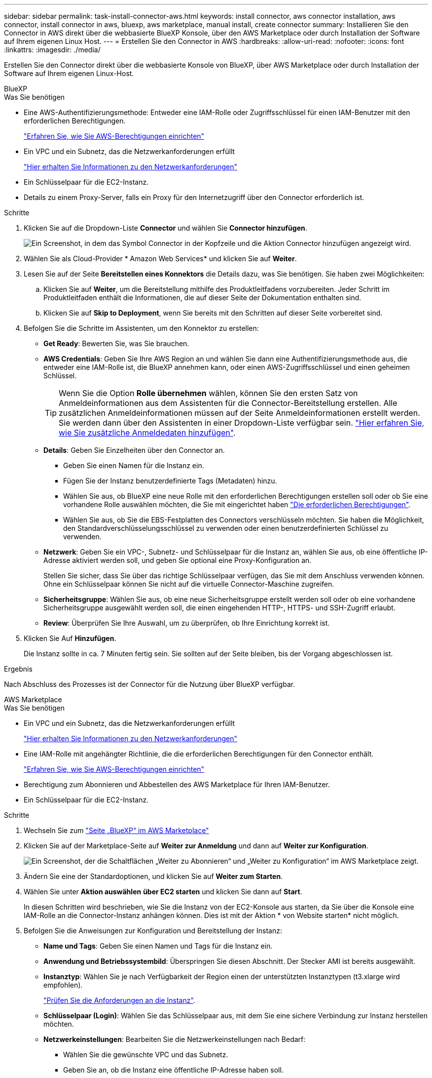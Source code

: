 ---
sidebar: sidebar 
permalink: task-install-connector-aws.html 
keywords: install connector, aws connector installation, aws connector, install connector in aws, bluexp, aws marketplace, manual install, create connector 
summary: Installieren Sie den Connector in AWS direkt über die webbasierte BlueXP Konsole, über den AWS Marketplace oder durch Installation der Software auf Ihrem eigenen Linux Host. 
---
= Erstellen Sie den Connector in AWS
:hardbreaks:
:allow-uri-read: 
:nofooter: 
:icons: font
:linkattrs: 
:imagesdir: ./media/


[role="lead"]
Erstellen Sie den Connector direkt über die webbasierte Konsole von BlueXP, über AWS Marketplace oder durch Installation der Software auf Ihrem eigenen Linux-Host.

[role="tabbed-block"]
====
.BlueXP
--
.Was Sie benötigen
* Eine AWS-Authentifizierungsmethode: Entweder eine IAM-Rolle oder Zugriffsschlüssel für einen IAM-Benutzer mit den erforderlichen Berechtigungen.
+
link:task-set-up-permissions-aws.html["Erfahren Sie, wie Sie AWS-Berechtigungen einrichten"]

* Ein VPC und ein Subnetz, das die Netzwerkanforderungen erfüllt
+
link:task-set-up-networking-aws.html["Hier erhalten Sie Informationen zu den Netzwerkanforderungen"]

* Ein Schlüsselpaar für die EC2-Instanz.
* Details zu einem Proxy-Server, falls ein Proxy für den Internetzugriff über den Connector erforderlich ist.


.Schritte
. Klicken Sie auf die Dropdown-Liste *Connector* und wählen Sie *Connector hinzufügen*.
+
image:screenshot_connector_add.gif["Ein Screenshot, in dem das Symbol Connector in der Kopfzeile und die Aktion Connector hinzufügen angezeigt wird."]

. Wählen Sie als Cloud-Provider * Amazon Web Services* und klicken Sie auf *Weiter*.
. Lesen Sie auf der Seite *Bereitstellen eines Konnektors* die Details dazu, was Sie benötigen. Sie haben zwei Möglichkeiten:
+
.. Klicken Sie auf *Weiter*, um die Bereitstellung mithilfe des Produktleitfadens vorzubereiten. Jeder Schritt im Produktleitfaden enthält die Informationen, die auf dieser Seite der Dokumentation enthalten sind.
.. Klicken Sie auf *Skip to Deployment*, wenn Sie bereits mit den Schritten auf dieser Seite vorbereitet sind.


. Befolgen Sie die Schritte im Assistenten, um den Konnektor zu erstellen:
+
** *Get Ready*: Bewerten Sie, was Sie brauchen.
** *AWS Credentials*: Geben Sie Ihre AWS Region an und wählen Sie dann eine Authentifizierungsmethode aus, die entweder eine IAM-Rolle ist, die BlueXP annehmen kann, oder einen AWS-Zugriffsschlüssel und einen geheimen Schlüssel.
+

TIP: Wenn Sie die Option *Rolle übernehmen* wählen, können Sie den ersten Satz von Anmeldeinformationen aus dem Assistenten für die Connector-Bereitstellung erstellen. Alle zusätzlichen Anmeldeinformationen müssen auf der Seite Anmeldeinformationen erstellt werden. Sie werden dann über den Assistenten in einer Dropdown-Liste verfügbar sein. link:task-adding-aws-accounts.html["Hier erfahren Sie, wie Sie zusätzliche Anmeldedaten hinzufügen"].

** *Details*: Geben Sie Einzelheiten über den Connector an.
+
*** Geben Sie einen Namen für die Instanz ein.
*** Fügen Sie der Instanz benutzerdefinierte Tags (Metadaten) hinzu.
*** Wählen Sie aus, ob BlueXP eine neue Rolle mit den erforderlichen Berechtigungen erstellen soll oder ob Sie eine vorhandene Rolle auswählen möchten, die Sie mit eingerichtet haben link:reference-permissions-aws.html["Die erforderlichen Berechtigungen"].
*** Wählen Sie aus, ob Sie die EBS-Festplatten des Connectors verschlüsseln möchten. Sie haben die Möglichkeit, den Standardverschlüsselungsschlüssel zu verwenden oder einen benutzerdefinierten Schlüssel zu verwenden.


** *Netzwerk*: Geben Sie ein VPC-, Subnetz- und Schlüsselpaar für die Instanz an, wählen Sie aus, ob eine öffentliche IP-Adresse aktiviert werden soll, und geben Sie optional eine Proxy-Konfiguration an.
+
Stellen Sie sicher, dass Sie über das richtige Schlüsselpaar verfügen, das Sie mit dem Anschluss verwenden können. Ohne ein Schlüsselpaar können Sie nicht auf die virtuelle Connector-Maschine zugreifen.

** *Sicherheitsgruppe*: Wählen Sie aus, ob eine neue Sicherheitsgruppe erstellt werden soll oder ob eine vorhandene Sicherheitsgruppe ausgewählt werden soll, die einen eingehenden HTTP-, HTTPS- und SSH-Zugriff erlaubt.
** *Review*: Überprüfen Sie Ihre Auswahl, um zu überprüfen, ob Ihre Einrichtung korrekt ist.


. Klicken Sie Auf *Hinzufügen*.
+
Die Instanz sollte in ca. 7 Minuten fertig sein. Sie sollten auf der Seite bleiben, bis der Vorgang abgeschlossen ist.



.Ergebnis
Nach Abschluss des Prozesses ist der Connector für die Nutzung über BlueXP verfügbar.

--
.AWS Marketplace
--
.Was Sie benötigen
* Ein VPC und ein Subnetz, das die Netzwerkanforderungen erfüllt
+
link:task-set-up-networking-aws.html["Hier erhalten Sie Informationen zu den Netzwerkanforderungen"]

* Eine IAM-Rolle mit angehängter Richtlinie, die die erforderlichen Berechtigungen für den Connector enthält.
+
link:task-set-up-permissions-aws.html["Erfahren Sie, wie Sie AWS-Berechtigungen einrichten"]

* Berechtigung zum Abonnieren und Abbestellen des AWS Marketplace für Ihren IAM-Benutzer.
* Ein Schlüsselpaar für die EC2-Instanz.


.Schritte
. Wechseln Sie zum https://aws.amazon.com/marketplace/pp/B018REK8QG["Seite „BlueXP“ im AWS Marketplace"^]
. Klicken Sie auf der Marketplace-Seite auf *Weiter zur Anmeldung* und dann auf *Weiter zur Konfiguration*.
+
image:screenshot-subscribe-aws.png["Ein Screenshot, der die Schaltflächen „Weiter zu Abonnieren“ und „Weiter zu Konfiguration“ im AWS Marketplace zeigt."]

. Ändern Sie eine der Standardoptionen, und klicken Sie auf *Weiter zum Starten*.
. Wählen Sie unter *Aktion auswählen* *über EC2 starten* und klicken Sie dann auf *Start*.
+
In diesen Schritten wird beschrieben, wie Sie die Instanz von der EC2-Konsole aus starten, da Sie über die Konsole eine IAM-Rolle an die Connector-Instanz anhängen können. Dies ist mit der Aktion * von Website starten* nicht möglich.

. Befolgen Sie die Anweisungen zur Konfiguration und Bereitstellung der Instanz:
+
** *Name und Tags*: Geben Sie einen Namen und Tags für die Instanz ein.
** *Anwendung und Betriebssystembild*: Überspringen Sie diesen Abschnitt. Der Stecker AMI ist bereits ausgewählt.
** *Instanztyp*: Wählen Sie je nach Verfügbarkeit der Region einen der unterstützten Instanztypen (t3.xlarge wird empfohlen).
+
link:reference-host-requirements-aws.html["Prüfen Sie die Anforderungen an die Instanz"].

** *Schlüsselpaar (Login)*: Wählen Sie das Schlüsselpaar aus, mit dem Sie eine sichere Verbindung zur Instanz herstellen möchten.
** *Netzwerkeinstellungen*: Bearbeiten Sie die Netzwerkeinstellungen nach Bedarf:
+
*** Wählen Sie die gewünschte VPC und das Subnetz.
*** Geben Sie an, ob die Instanz eine öffentliche IP-Adresse haben soll.
*** Legen Sie Firewall-Einstellungen fest, die die erforderlichen Verbindungsmethoden für die Connector-Instanz SSH, HTTP und HTTPS aktivieren.


** *Storage konfigurieren*: Behalten Sie die standardmäßigen Speicheroptionen bei.
** *Erweiterte Details*: Unter *IAM Instance profile* wählen Sie die IAM-Rolle, die die erforderlichen Berechtigungen für den Connector enthält.
+
link:task-set-up-permissions-aws.html["Erfahren Sie, wie Sie AWS-Berechtigungen einrichten"].

** *Zusammenfassung*: Lesen Sie die Zusammenfassung durch und klicken Sie auf *Instanz starten*.


+
AWS startet die Software mit den angegebenen Einstellungen. Die Connector-Instanz und -Software sollten in etwa fünf Minuten ausgeführt werden.

. Öffnen Sie einen Webbrowser von einem Host, der eine Verbindung mit der virtuellen Verbindungsmaschine hat, und geben Sie die folgende URL ein:
+
https://_ipaddress_[]

. Richten Sie nach der Anmeldung den Konnektor ein:
+
.. Geben Sie das BlueXP Konto an, das dem Connector zugeordnet werden soll.
.. Geben Sie einen Namen für das System ein.
.. Unter *laufen Sie in einer gesicherten Umgebung?* Sperrmodus deaktiviert halten.
+
Sie sollten den eingeschränkten Modus deaktiviert halten, da nachfolgend beschrieben wird, wie Sie BlueXP im Standardmodus verwenden. Der eingeschränkte Modus sollte nur aktiviert werden, wenn Sie über eine sichere Umgebung verfügen und dieses Konto von den BlueXP Backend-Services trennen möchten. Wenn das der Fall ist, link:task-quick-start-restricted-mode.html["Befolgen Sie die Schritte für den Einstieg in BlueXP im eingeschränkten Modus"].

.. Klicken Sie auf *Let's Start*.




.Ergebnis
Der Connector ist jetzt mit Ihrem BlueXP Konto installiert und eingerichtet.

Öffnen Sie einen Webbrowser, und rufen Sie den auf https://console.bluexp.netapp.com["BlueXP-Konsole"^] Um den Connector mit BlueXP zu verwenden.

--
.Manuelle Installation
--
.Was Sie benötigen
* Root-Berechtigungen zum Installieren des Connectors.
* Details zu einem Proxy-Server, falls ein Proxy für den Internetzugriff über den Connector erforderlich ist.
+
Sie haben die Möglichkeit, nach der Installation einen Proxyserver zu konfigurieren, aber dafür muss der Connector neu gestartet werden.

* Ein CA-signiertes Zertifikat, wenn der Proxy-Server HTTPS verwendet oder wenn der Proxy ein abfangenden Proxy ist.


.Über diese Aufgabe
* Die Installation installiert die AWS Befehlszeilen-Tools (awscli), um Recovery-Verfahren durch den NetApp Support zu ermöglichen.
+
Wenn Sie eine Meldung erhalten, dass die Installation des awscli fehlgeschlagen ist, können Sie die Meldung ignorieren. Der Steckverbinder kann ohne Werkzeuge erfolgreich betrieben werden.

* Das Installationsprogramm, das auf der NetApp Support-Website verfügbar ist, kann möglicherweise eine frühere Version sein. Nach der Installation aktualisiert sich der Connector automatisch, wenn eine neue Version verfügbar ist.


.Schritte
. Vergewissern Sie sich, dass der Docker aktiviert ist und ausgeführt wird.
+
[source, cli]
----
sudo systemctl enable docker && sudo systemctl start docker
----
. Wenn die Systemvariablen _http_Proxy_ oder _https_Proxy_ auf dem Host festgelegt sind, entfernen Sie sie:
+
[source, cli]
----
unset http_proxy
unset https_proxy
----
+
Wenn Sie diese Systemvariablen nicht entfernen, schlägt die Installation fehl.

. Laden Sie die Connector-Software von der herunter https://mysupport.netapp.com/site/products/all/details/cloud-manager/downloads-tab["NetApp Support Website"^], Und dann kopieren Sie es auf den Linux-Host.
+
Sie sollten das Installationsprogramm für den „Online“-Connector herunterladen, das für den Einsatz in Ihrem Netzwerk oder in der Cloud gedacht ist. Für den Connector ist ein separater „Offline“-Installer verfügbar, der jedoch nur für Bereitstellungen im privaten Modus unterstützt wird.

. Weisen Sie Berechtigungen zum Ausführen des Skripts zu.
+
[source, cli]
----
chmod +x OnCommandCloudManager-<version>
----
+
Wobei <version> die Version des Connectors ist, den Sie heruntergeladen haben.

. Führen Sie das Installationsskript aus.
+
[source, cli]
----
 ./OnCommandCloudManager-<version> --proxy <HTTP or HTTPS proxy server> --cacert <path and file name of a CA-signed certificate>
----
+
Die Parameter --Proxy und --cacert sind optional. Wenn Sie über einen Proxyserver verfügen, müssen Sie die Parameter wie dargestellt eingeben. Das Installationsprogramm fordert Sie nicht auf, Informationen über einen Proxy einzugeben.

+
Hier sehen Sie ein Beispiel für den Befehl mit beiden optionalen Parametern:

+
[source, cli]
----
 ./OnCommandCloudManager-V3.9.26 --proxy https://user:password@10.0.0.30:8080/ --cacert /tmp/cacert/certificate.cer
----
+
--Proxy konfiguriert den Connector so, dass er einen HTTP- oder HTTPS-Proxy-Server in einem der folgenden Formate verwendet:

+
** \http://address:port
** \http://username:password@address:port
** \https://address:port
** \https://username:password@address:port


+
--cacert gibt ein CA-signiertes Zertifikat für den HTTPS-Zugriff zwischen dem Connector und dem Proxy-Server an. Dieser Parameter ist nur erforderlich, wenn Sie einen HTTPS-Proxyserver angeben oder wenn der Proxy ein abfangenden Proxy ist.

. Warten Sie, bis die Installation abgeschlossen ist.
+
Am Ende der Installation wird der Connector-Dienst (occm) zweimal neu gestartet, wenn Sie einen Proxy-Server angegeben haben.

. Öffnen Sie einen Webbrowser von einem Host, der eine Verbindung mit der virtuellen Verbindungsmaschine hat, und geben Sie die folgende URL ein:
+
https://_ipaddress_[]

. Richten Sie nach der Anmeldung den Konnektor ein:
+
.. Geben Sie das BlueXP Konto an, das dem Connector zugeordnet werden soll.
.. Geben Sie einen Namen für das System ein.
.. Unter *laufen Sie in einer gesicherten Umgebung?* Sperrmodus deaktiviert halten.
+
Sie sollten den eingeschränkten Modus deaktiviert halten, da nachfolgend beschrieben wird, wie Sie BlueXP im Standardmodus verwenden. Der eingeschränkte Modus sollte nur aktiviert werden, wenn Sie über eine sichere Umgebung verfügen und dieses Konto von den BlueXP Backend-Services trennen möchten. Wenn das der Fall ist, link:task-quick-start-restricted-mode.html["Befolgen Sie die Schritte für den Einstieg in BlueXP im eingeschränkten Modus"].

.. Klicken Sie auf *Let's Start*.




.Ergebnis
Der Connector ist jetzt installiert und mit Ihrem BlueXP Konto eingerichtet.

.Was kommt als Nächstes?
link:task-provide-permissions-aws.html["Stellen Sie BlueXP mit den Berechtigungen bereit, die Sie zuvor eingerichtet haben"].

--
====